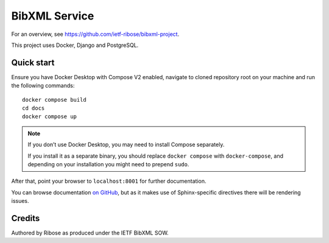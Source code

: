 ==============
BibXML Service
==============

For an overview, see https://github.com/ietf-ribose/bibxml-project.

This project uses Docker, Django and PostgreSQL.


Quick start
-----------

Ensure you have Docker Desktop with Compose V2 enabled,
navigate to cloned repository root on your machine
and run the following commands::

    docker compose build
    cd docs
    docker compose up

.. note:: If you don’t use Docker Desktop,
          you may need to install Compose separately.

          If you install it as a separate binary,
          you should replace ``docker compose`` with ``docker-compose``,
          and depending on your installation
          you might need to prepend ``sudo``.

After that, point your browser to ``localhost:8001`` for further documentation.

You can browse documentation `on GitHub <docs/index.rst>`_,
but as it makes use of Sphinx-specific directives there will be rendering issues.


Credits
-------

Authored by Ribose as produced under the IETF BibXML SOW.

